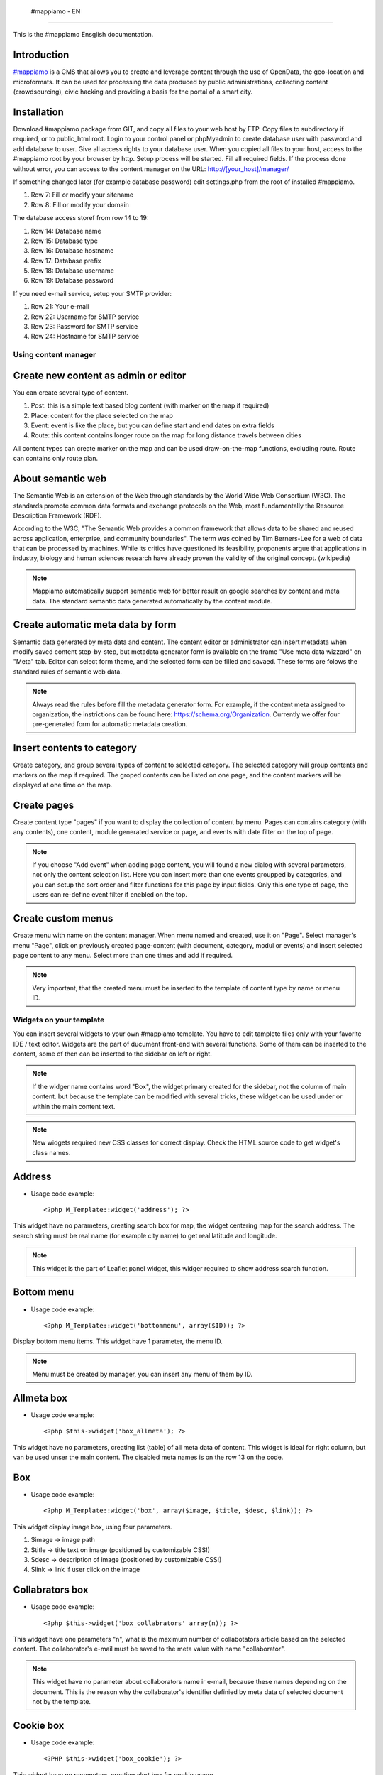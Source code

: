  #mappiamo - EN
=============

This is the #mappiamo Ensglish documentation.

Introduction
------------

`#mappiamo <http://www.mappiamo.org/>`_ is a CMS that allows you to create and leverage content through the use of OpenData, the geo-location and microformats. It can be used for processing the data produced by public administrations, collecting content (crowdsourcing), civic hacking and providing a basis for the portal of a smart city.

Installation
------------

Download #mappiamo package from GIT, and copy all files to your web host by FTP. Copy files to subdirectory if required, or to public_html root. Login to your control panel or phpMyadmin to create database user with password and add database to user. Give all access rights to your database user. When you copied all files to your host, access to the #mappiamo root by your browser by http. Setup process will be started. Fill all required fields. If the process done without error, you can access to the content manager on the URL: http://[your_host]/manager/

If something changed later (for example database password) edit settings.php from the root of installed #mappiamo.

1) Row 7: Fill or modify your sitename
2) Row 8: Fill or modify your domain

The database access storef from row 14 to 19:

1) Row 14: Database name
2) Row 15: Database type
3) Row 16: Database hostname
4) Row 17: Database prefix
5) Row 18: Database username
6) Row 19: Database password

If you need e-mail service, setup your SMTP provider:

1) Row 21: Your e-mail
2) Row 22: Username for SMTP service
3) Row 23: Password for SMTP service
4) Row 24: Hostname for SMTP service

Using content manager
=====================

Create new content as admin or editor
-------------------------------------

You can create several type of content.

1) Post: this is a simple text based blog content (with marker on the map if required)
2) Place: content for the place selected on the map
3) Event: event is like the place, but you can define start and end dates on extra fields
4) Route: this content contains longer route on the map for long distance travels between cities

All content types can create marker on the map and can be used draw-on-the-map functions, excluding route. Route can contains only route plan.

About semantic web
------------------

The Semantic Web is an extension of the Web through standards by the World Wide Web Consortium (W3C). The standards promote common data formats and exchange protocols on the Web, most fundamentally the Resource Description Framework (RDF).

According to the W3C, "The Semantic Web provides a common framework that allows data to be shared and reused across application, enterprise, and community boundaries". The term was coined by Tim Berners-Lee for a web of data that can be processed by machines. While its critics have questioned its feasibility, proponents argue that applications in industry, biology and human sciences research have already proven the validity of the original concept. (wikipedia)

.. note:: Mappiamo automatically support semantic web for better result on google searches by content and meta data. The standard semantic data generated automatically by the content module.

Create automatic meta data by form
----------------------------------

Semantic data generated by meta data and content. The content editor or administrator can insert metadata when modify saved content step-by-step, but metadata generator form is available on the frame "Use meta data wizzard" on "Meta" tab. Editor can select form theme, and the selected form can be filled and savaed. These forms are folows the standard rules of semantic web data.

.. note:: Always read the rules before fill the metadata generator form. For example, if the content meta assigned to organization, the instrictions can be found here: https://schema.org/Organization. Currently we offer four pre-generated form for automatic metadata creation.

Insert contents to category
--------------------------

Create category, and group several types of content to selected category. The selected category will group contents and markers on the map if required. The groped contents can be listed on one page, and the content markers will be displayed at one time on the map.

Create pages
------------

Create content type "pages" if you want to display the collection of content by menu. Pages can contains category (with any contents), one content, module generated service or page, and events with date filter on the top of page.

.. note:: If you choose "Add event" when adding page content, you will found a new dialog with several parameters, not only the content selection list. Here you can insert more than one events groupped by categories, and you can setup the sort order and filter functions for this page by input fields. Only this one type of page, the users can re-define event filter if enebled on the top.

Create custom menus
-------------------

Create menu with name on the content manager. When menu named and created, use it on "Page". Select manager's menu "Page", click on previously created page-content (with document, category, modul or events) and insert selected page content to any menu. Select more than one times and add if required.

.. note:: Very important, that the created menu must be inserted to the template of content type by name or menu ID.

Widgets on your template
========================

You can insert several widgets to your own #mappiamo template. You have to edit tamplete files only with your favorite IDE / text editor. Widgets are the part of ducument front-end with several functions. Some of them can be inserted to the content, some of then can be inserted to the sidebar on left or right.

.. note:: If the widger name contains word "Box", the widget primary created for the sidebar, not the column of main content. but because the template can be modified with several tricks, these widget can be used under or within the main content text.

.. note:: New widgets required new CSS classes for correct display. Check the HTML source code to get widget's class names.

Address
-------

- Usage code example::

    <?php M_Template::widget('address'); ?>

This widget have no parameters, creating search box for map, the widget centering map for the search address.
The search string must be real name (for example city name) to get real latitude and longitude.

.. note:: This widget is the part of Leaflet panel widget, this widger required to show address search function.

Bottom menu
-----------

- Usage code example::

    <?php M_Template::widget('bottommenu', array($ID)); ?>

Display bottom menu items. This widget have 1 parameter, the menu ID.

.. note:: Menu must be created by manager, you can insert any menu of them by ID.

Allmeta box
-----------

- Usage code example::

    <?php $this->widget('box_allmeta'); ?>

This widget have no parameters, creating list (table) of all meta data of content.
This widget is ideal for right column, but van be used unser the main content. The disabled meta names is on the row 13 on the code.

Box
---

- Usage code example::

    <?php M_Template::widget('box', array($image, $title, $desc, $link)); ?>

This widget display image box, using four parameters.

1) $image -> image path
2) $title -> title text on image (positioned by customizable CSS!)
3) $desc -> description of image (positioned by customizable CSS!)
4) $link -> link if user click on the image

Collabrators box
----------------

- Usage code example::

    <?php $this->widget('box_collabrators' array(n)); ?>

This widget have one parameters "n", what is the maximum number of collabotators article based on the selected content. The collaborator's e-mail must be saved to the meta value with name "collaborator".

.. note:: This widget have no parameter about collaborators name ir e-mail, because these names depending on the document. This is the reason why the collaborator's identifier definied by meta data of selected document not by the template.

Cookie box
----------

- Usage code example::

    <?PHP $this->widget('box_cookie'); ?>

This widget have no parameters, creating alert box for cookie usage.

Distance box
------------

- Usage code example::

    <?PHP $this->widget('box_distance'); ?>

This widget have no parameters, creating list (table) of related articles not far from the current content.

.. note:: The distance is fixed on code, the radius is 1 km.

Events box
----------

- Usage code example::

    <?PHP $this->widget('box_events'); ?>

This widget have no parameters, creating list (table) of events not far from the current content.

.. note:: The distance is fixed on code, the radius is 1 km.

Instagram box
-------------

- Usage code example::

    <?PHP $this->widget('box_instagram', NULL); ?>

This widget have one parameter what is the hashtag for images.
If this parameter missing or NULL, the default hashtag is 'tourism'.
With meta name 'hashtag-instagram' can be overwite the deafult hashtag to anything else.

.. note:: If you use meta to define instagram hashtag instead of template, you can get images several hashtags on all documents where 'hashtag-instagram' have value.

Onemeta box
-----------

- Usage code example::

    <?PHP $this->widget('box_onemeta', '[meta_name]'); ?>

This widget have one parameter what is the meta name to get the value of only oane meta data.

.. note:: This widget can be used on the column of main content.

Youtube box
-----------

- Usage code example::

    <?php $this->widget('box_youtube', array('[developer key]', '[channel id]', [maximum content])); ?>

This widget have 3 parameters. Developer key, youtube channel id, and the maximum number of youtube content.

.. note:: This widget can be inserted to the left or right sidebar column, and creating scrollable carousel of selected channel content.

Allmeta
-------

- Usage code example::

    <?PHP $this->widget('content_allmeta'); ?>

This widget have no parameters, creating list (table) of meta data from the current content.

.. note:: This widget created for list or table of standard schemantic data if available.

Slideshow
---------

- Usage code example::

    <?PHP $this->widget('content_slideshow'); ?>

This widget have no parameters, creating slideshow on the content column from all images included to the current content.

.. note:: If more than one images inserted to the content, the widget will be show the gallery where you insert. The best place is under the content column.

Divided menu
------------

- Usage code example::

    <?php M_Template::widget('dividedmenu', array($ID)); ?>

Display divided menu. This widget have 1 parameter, the menu ID.

Dropdown menu
-------------

- Usage code example::

    <?php M_Template::widget('dropdownmenu', array($ID)); ?>

Display dropdown menu. This widget have 1 parameter, the menu ID.

Intro
-----

- Usage code example::

    <?PHP $this->widget('intro'); ?>

This widget have no parameters, display intro image.

Headline
--------

- Usage code example::

    <?PHP $this->widget('content_headline'); ?>

This widget have no parameters, creating group of some data and metadata which are rewired on content column between title and content text.

Flickr
------

- Usage code example::

    <?PHP $this->widget('flickr'); ?>

This widget have no parameters, creating flickr image groups on the map by visible box of map.

Form contact
------------

- Usage code example::

    <?PHP $this->widget('form_contact', array('[registered username]')); ?>

This widget have one parameter, the parameter must be the username of registered Mappiamo user. This widget creating form with input fields for sending simple message with ajax validation.

Gravatar
--------

This widget included to the content module, cannot use on the template or MVC view.
The widget fetching gravatar icon by the content creator's e-mail address, if the editor registered on this service.

Jplayer
-------

- Usage code example::

    <?PHP $this->widget('jplayer'); ?>

This widget have no parameters, creating javascript player for audio (or video) content.
The required meta name is 'audio' and the meta value must be the full url of audio or video file.

.. note:: The meta data value is the full URL of audio file, but the correct encoding is very important. Plase refer to the officiel JPlayer page to inform about usable audio formats.

Leaflet panel widget
--------------------

- Usage code example::

    $Panel_names = array([panel_name_1], [panel_name_2], ....., [[panel_name_n]]);
	$Panel_icons = array([icon_name_1], [icon_name_1], ....., [icon_name_n]);
	$this->widget('leaflet_panel', array($Panel_names, $Panel_icons));

This widget have two required parameteres, booth have to be arrays. The array of Panel_names listed the names of
buttons on will be isplayed on the map. On the template directory must be created .php files with same name.
For example, if the panel_name_1 is "SearchBox", SearchBox.php must be created to the template directory. This file can
contains any required code, for example widgets.

- Usage code example of SearchBox.php::

    <div id="SearchBox" class="PanelOnTheMAP">
	    <?php M_Template::widget('address'); ?>
    </div>

- Rules:
    - The panel code must be included between <div>.
    - The div ID must be same as the panel name.
    - The class "PanelOnTheMAP" required.
    - Between <div> can be inserted any widget or code.

- The panel icon array contains the name of bootstrap icon. For exammple if the bootstrap icon name is
glyphicon-search, the panel icon name is only "search".

Map
---

- Usage code example::

    <?PHP $this->widget('map' array($zoom)); ?>

This widget have 1 parameter, the default zoom. This widget display map anywhere on the content page. This widget display map (with markers, draw or route) on the visitor's interface.

Menu
----

- Usage code example::

    <?PHP $this->widget('menu' array($ID)); ?>

This widget have 1 parameter, the menu id. This widget display menu item.

Video box
---------

- Usage code example::

    <?PHP $this->widget('videobox'); ?>

This widget have no parameters, creating embedd iframe player for youtube content by full url. The required meta name is 'videobox' and the meta value must be the full url of youtube video.

Lastcontent
-----------

- Usage code examples::

    <?php $this->widget('lastcontent', array(5)); ?>
    <?php $this->widget('lastcontent', array(5, 'event', 'start', 'from_now')); ?>
    <?php $this->widget('lastcontent', array(5, 'post', 'created')); ?>

This widget have parameters. The first is the maximum number of content, this is required.

All other paramteres are optional (not required because default values are available): [content type], [ordering column name], and if the content type is 'event', the last parameter 'from_now' shows only current and future events.
If the last parameter is "now" for event type, the list will be displayed event only if the event currently running.

Full featured menu
------------------

- Usage code example::

    <?php M_Template::widget('menu_full', array('[category name]', '[treemenu|popmenu]', '09', 'check')); ?>

This widget have parameters. Creating custom menu system by Mappiamo "pages" and "menus", and display selected categories on the map.

- Parameters:
1) The category name
2) Menu type: 'treemenu' or 'popmenu'
3) Template number of menu only. Menus have 15 templates, the menu template number can be 1 to 15.
4) How menu display the selected catorgory contents:

- 'link' - the category opens new page with content list
- 'check' - the category displays as marker on the map

Owl image
---------

- Usage code example::

    <?PHP $this->widget('owl_image', array('category', 4, 60)); ?>
    <?PHP $this->widget('owl_image', array('path', 6, 'templates/soccorso/images/partners', 'index.php?module=category&object=59')); ?>

This widget have parameters, creating image carousel to the main content column.
The source images can get from two different source: 'category' or 'path'. This is the first parameter.

If the image source is 'path', the 3rd parameter must be the relative path to the directory contains images.

If the image source is 'category', the 3rd parameter must be the id number of category where the widget reads all images from content. This category must be created and filled with grouop of contents.

The 2nd parameter is the maximum number of items to show.

The 4th parameter is the link to open when user click on image. This is optional. If the source is 'category', the link will open the document contains clicked image.

Owl video
---------

- Usage code example::

    $TubeID = array('jkovdYV0qm0', 'dw6wZQkfsn0', 'CqdSzVXkhmY', 'km3JiaPqWMI', 'NyCwOdyhZco', 'YJTxnhjpF3U', 'HOVYTZkvjH8', '2Tlou1Vdg6Y', '0_rtwI_nUlI', 'LCtp7D0uCjA');
    $this->widget('owl_video', array($TubeID, 3));

This widget have parameters, creating video carousel to the main content column.
The first parameter must be an array on the separated variable, contains all youtube video id required for the carousel.

The second parameter is how many videos display at once by the scrollable carousel.

Share
-----

- Usage code example::

    <?PHP $this->widget('share', array($site_id)); ?>

Share content on social networks.

Slider
------

- Usage code example::

    <?PHP $this->widget('slider', array($content_id)); ?>

This widget creating image slider from the content by content ID.

Weather
-------

- Usage code example::

    <?PHP $this->widget('weather'); ?>

This widget have no parameters, creating weather report on the map.

Disqus
------

- Usage code example::

    $Types = array('post', 'event');
    <?php M_Template::widget('disqus', array($Types)); ?>

This widget have parameter as array named $Types. Creating comment section on content page. Disqus account and disqus site name required. On the parameter '$Types' must be listed all content types (post, event, place, route) where the disqus comment service will be available. Insert this widget under the main content page.

.. note:: You must register your installed #mappiamo on the Disqus service page as site administrator to get your unique Disqus site name. If you have this name, you must define it on the manager -> preferences.

The API module
==============

By API module, you can get data for external application for example mobile app or another #mappiamo

.. note:: If 'auth' parameter required to get data by API module, the auth key must be storen in the preferences table with name 'api_auth'.

.. note:: The 'lang' parameter is always optional. Without this parameter API uses internal auto language.

Get all places
--------------

http://[site_uri]/index.php?module=api&task=allpois&auth=[auth_key]&lang=[language]


Get all routes
--------------

http://[site_uri]/index.php?module=api&task=allroutes&auth=[auth_key]&type=route&lang=[language]

Get all polygons
----------------

http://[site_uri]/index.php?module=api&task=allroutes&auth=[auth_key]&type=polygon&lang=[language]

Get all markers by 1 km distance from route
-------------------------------------------

http://[site_uri]/index.php?module=api&task=poisonroute&route=[route_name]&auth=[auth_key]&lang=[language]

.. note:: The value of 'route' parameter must be same as the value of 'name' column on content table.

Get all markers within polygon
------------------------------

http://[site_uri]/index.php?module=api&task=poisonroute&route=[polygon_name]&auth=[auth_key]&lang=[language]

.. note:: The value of route parameter must be same as the value of column name on content table.

Search by field content
-----------------------

http://[site_URI]/index.php?module=api&task=search&auth=[auth_key]&field=[col_name]&data=[col_value]

Get category contents by category ID
------------------------------------

http://[site_URI]/index.php?module=api&task=category&object=[category_id]

Get one content by content ID
-----------------------------

http://[site_URI]/index.php?module=api&task=content&object=[content_id]

Get marker data by distance from coordinates
--------------------------------------------

http://[site_URI]/index.php?module=api&task=search&lat=[latitude]&lng=[longitude]&radius=[distance_by_km]

Get marker data by distance from coordinates filter by category ID
------------------------------------------------------------------

http://[site_URI]/index.php?module=api&task=search&lat=[latitude]&lng=[longitude]&radius=[distance_by_km]

Importers
=========

SHP2GeoJson Importer
--------------------

The data importers created to save exteral data set to mappiamo at one step. The GeoJson importer can be used
for import data created from .SHP source files by QGIS desktop software.

For the import process you need .geojson file exported from QGIS, and you have to create .INI file.

.ini file must be contains rules how to save .geojson data to mappiamo. The importer can use two labels:
[{database_table_name}]  and [fixed_data].

Under the optional label [fixed_data] must be listed the database table, clumn, and the value.
For example, if you need to insert value "place" to all imported rows on table "contents" and column "type", the
corrent row under this label: contents[type]="place".

The [{database_table_name}] is required label. For example, if to the table "contents" column "address" have to be inserted something,
you have to enter these rows to .ini::

    [contents]
    address[]="Residenza"

The rules of this .ini label::

    [{database_table_name}]
    {table_column}[]="{geojson_prperty_name}"

You can use more than one labels for table name, and if you want to store more than one geojson property
to the column, you can duplicate the row with several values of geojson prperty names.

Example of tested .ini file::

    [contents]
    address[]="Residenza"
    title[]="Tipologia"
    title[]="Residenza"

    [fixed_data]
    contents[type]="place"


New Updates
===========

M_Module better templates generation
------------------------------------

The class M_Module generate the html page and implements the pattern MVC. Now you can use the same view file all time you want.
You can use view files as section of a more complex template.


Admin Panel Widget_List error
-----------------------------

If Admin Panel "Widget_list" crash the problem is in the naming of the widget or in the naming of the widget funciont. Check and fix it.


Mappiamo custom content type managment
-----------------------------------

In Mappiamo you can have only 4 content type by default: post, place, route, event. 
If you want insert custom type you have to follow these steps:
1.  Create the display function for new type in modules/content/models/content.php
2.  Add the new type Manager in modules/content/view/default.php
3.  Insert new type in Types array in bin/mbin.object.php
4.  Create a new class with this name: class.<newtype>.php in bin/classes  (name are case sensitivie)
5.  Register the new class in binaries.php

example of class.<newtype>.php:
<?php
    class M_Newtype extends M_Post {

            protected $type = ‘newtype’;
            protected $kind;
            protected $start = NULL;
            protected $end = NULL;

            public function __construct($id = NULL) {if ($id) {$this->read($id);}	}

            public function get_start() {return $this->start;}

            public function get_end() {return $this->end;	}

            public function set_start($value) {$this->start = strval($value);}

            public function set_end($value) {$this->end = strval($value);}
    }
?>


Call a model from controller
-----------------------------------

use this function inside a controller:
$this-> model("name_model", $parameters)

$parameters should be an array. When you pass the array $parameters, Mappiamo split it in a list of parameters for the "name_model" function.
For example if i have $parameters[a,b,c] when i pass throught $this-> model("name_model", $parameters) the function "name_model" will be like this:
function name_model (a, b, c){
    //some stuff
}
The order of data in $parameters array corresponds to the order of function parameters.


Call a view from controller
-----------------------------------

use this function inside a controller:
$this-> view("name_view", $data)

$data should be an array otherwise data are not passed
It's important that you use the variable name as "$data" otherwise it doesn't work.



